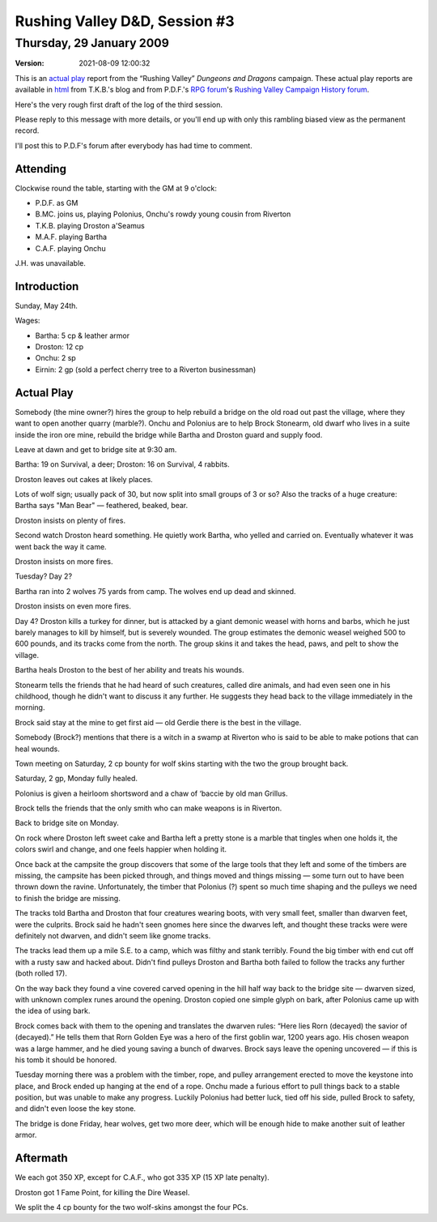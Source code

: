.. title: Rushing Valley D&D, Session #3
.. slug: s003-rv-2009-01-29
.. date: 2009-01-29 00:00:00 UTC-05:00
.. tags: actual-play,rpg,wvhtf,d&d,rushing valley
.. category: gaming/rpg/actual-play/WVHTF/rushing-valley
.. link: 
.. description: 
.. type: text



Rushing Valley D&D, Session #3
@@@@@@@@@@@@@@@@@@@@@@@@@@@@@@
Thursday, 29 January 2009
~~~~~~~~~~~~~~~~~~~~~~~~~
:version: 2021-08-09 12:00:32



.. role:: comment
.. role:: company
.. role:: spell

.. |HnB| replace:: :company:`Hammer & Block`
.. |AnB| replace:: :company:`Axe & Bow`
.. |SP| replace:: :company:`Serpents`
.. |WB| replace:: :company:`Wolf-banes`
.. |th| replace:: :superscript:`th`

This is an `actual play`_ report from the “Rushing Valley” *Dungeons
and Dragons* campaign.  These actual play reports are available in
html_ from T.K.B.'s blog and from P.D.F.'s
`RPG forum`_\'s `Rushing Valley Campaign`_ `History forum`_.

.. _`actual play`: http://www.actualplay.com/

.. _html: link://category/gaming/actual-play/WVHTF/rushing-valley
.. _`RPG Forum`: http://pdf-rpg.motion-forum.net/forum.htm
.. _`Rushing Valley Campaign`: http://pdf-rpg.motion-forum.net/rushing-valley-campaign-c1/
.. _`History Forum`: http://pdf-rpg.motion-forum.net/history-f2/


Here's the very rough first draft of the log of the third session.

Please reply to this message with more details, or you'll end up with
only this rambling biased view as the permanent record.

I'll post this to P.D.F's forum after everybody has had time to comment. 

Attending
=========
Clockwise round the table, starting with the GM at 9 o'clock:

* P.D.F. as GM
* B.MC. joins us, playing Polonius, Onchu's rowdy young cousin from Riverton
* T.K.B. playing Droston a'Seamus
* M.A.F. playing Bartha
* C.A.F. playing Onchu

J.H. was unavailable.

Introduction
============

Sunday, May 24th.

Wages: 

+ Bartha: 5 cp & leather armor
+ Droston: 12 cp
+ Onchu: 2 sp
+ Eirnin: 2 gp (sold a perfect cherry tree to a Riverton businessman)



Actual Play
===========

Somebody (the mine owner?) hires the group to help rebuild a bridge on the
old road out past the village, where they want to open another quarry
(marble?).  Onchu and Polonius are to help Brock Stonearm, old dwarf
who lives in a suite inside the iron ore mine, rebuild the bridge
while Bartha and Droston guard and supply food.

Leave at dawn and get to bridge site at 9:30 am.

Bartha: 19 on Survival, a deer; Droston: 16 on Survival, 4 rabbits.

Droston leaves out cakes at likely places.

Lots of wolf sign; usually pack of 30, but now split into small groups
of 3 or so?  Also the tracks of a huge creature: Bartha says "Man
Bear" — feathered, beaked, bear.

Droston insists on plenty of fires.

Second watch Droston heard something.  He quietly work Bartha, who yelled
and carried on.  Eventually whatever it was went back the way it came.


Droston insists on more fires.

Tuesday?  Day 2?  

Bartha ran into 2 wolves 75 yards from camp.  The wolves end up dead
and skinned.

Droston insists on even more fires.

Day 4?  Droston kills a turkey for dinner, but is attacked by a giant
demonic weasel with horns and barbs, which he just barely manages to
kill by himself, but is severely wounded.  The group estimates the
demonic weasel weighed 500 to 600 pounds, and its tracks come from the
north.  The group skins it and takes the head, paws, and pelt to show
the village.  

Bartha heals Droston to the best of her ability and treats his wounds.

Stonearm tells the friends that he had heard of such creatures, called
dire animals, and had even seen one in his childhood, though he didn't
want to discuss it any further.  He suggests they head back to the
village immediately in the morning.

Brock said stay at the mine to get first aid — old Gerdie there is the
best in the village.

Somebody (Brock?) mentions that there is a witch in a swamp at
Riverton who is said to be able to make potions that can heal wounds.

Town meeting on Saturday, 2 cp bounty for wolf skins starting with the
two the group brought back.

Saturday, 2 gp, Monday fully healed.

Polonius is given a heirloom shortsword and a chaw of ‘baccie by old
man Grillus.


Brock tells the friends that the only smith who can make weapons is in
Riverton. 

Back to bridge site on Monday.

On rock where Droston left sweet cake and Bartha left a pretty stone
is a marble that tingles when one holds it, the colors swirl and
change, and one feels happier when holding it.

Once back at the campsite the group discovers that some of the large
tools that they left and some of the timbers are missing, the campsite
has been picked through, and things moved and things missing — some
turn out to have been thrown down the ravine.  Unfortunately, the
timber that Polonius (?) spent so much time shaping and the pulleys we
need to finish the bridge are missing.

The tracks told Bartha and Droston that four creatures wearing boots,
with very small feet, smaller than dwarven feet, were the culprits.
Brock said he hadn't seen gnomes here since the dwarves left, and
thought these tracks were were definitely not dwarven, and didn't seem
like gnome tracks.

The tracks lead them up a mile S.E. to a camp, which was filthy and
stank terribly.  Found the big timber with end cut off with a rusty
saw and hacked about.  Didn't find pulleys  Droston and Bartha both
failed to follow the tracks any further (both rolled 17).

On the way back they found a vine covered carved opening in the hill
half way back to the bridge site — dwarven sized, with unknown complex
runes around the opening.  Droston copied one simple glyph on bark,
after Polonius came up with the idea of using bark.

Brock comes back with them to the opening and translates the dwarven
rules: “Here lies Rorn (decayed) the savior of (decayed).”  He tells
them that Rorn Golden Eye was a hero of the first goblin war, 1200
years ago.  His chosen weapon was a large hammer, and he died young
saving a bunch of dwarves.  Brock says leave the opening uncovered —
if this is his tomb it should be honored.

Tuesday morning there was a problem with the timber, rope, and pulley
arrangement erected to move the keystone into place, and Brock ended
up hanging at the end of a rope.  Onchu made a furious effort to pull
things back to a stable position, but was unable to make any
progress.  Luckily Polonius had better luck, tied off his side, 
pulled Brock to safety, and didn't even loose the key stone.

The bridge is done Friday, hear wolves, get two more deer, which will
be enough hide to make another suit of leather armor.

Aftermath
=========

We each got 350 XP, except for C.A.F., who got 335 XP (15 XP late penalty).

Droston got 1 Fame Point, for killing the Dire Weasel.

We split the 4 cp bounty for the two wolf-skins amongst the four PCs.

.. Local Variables:
.. time-stamp-format: "%:y-%02m-%02d %02H:%02M:%02S"
.. time-stamp-start: ":version:[ 	]+\\\\?"
.. time-stamp-end: "\\\\?\n"
.. End: 
